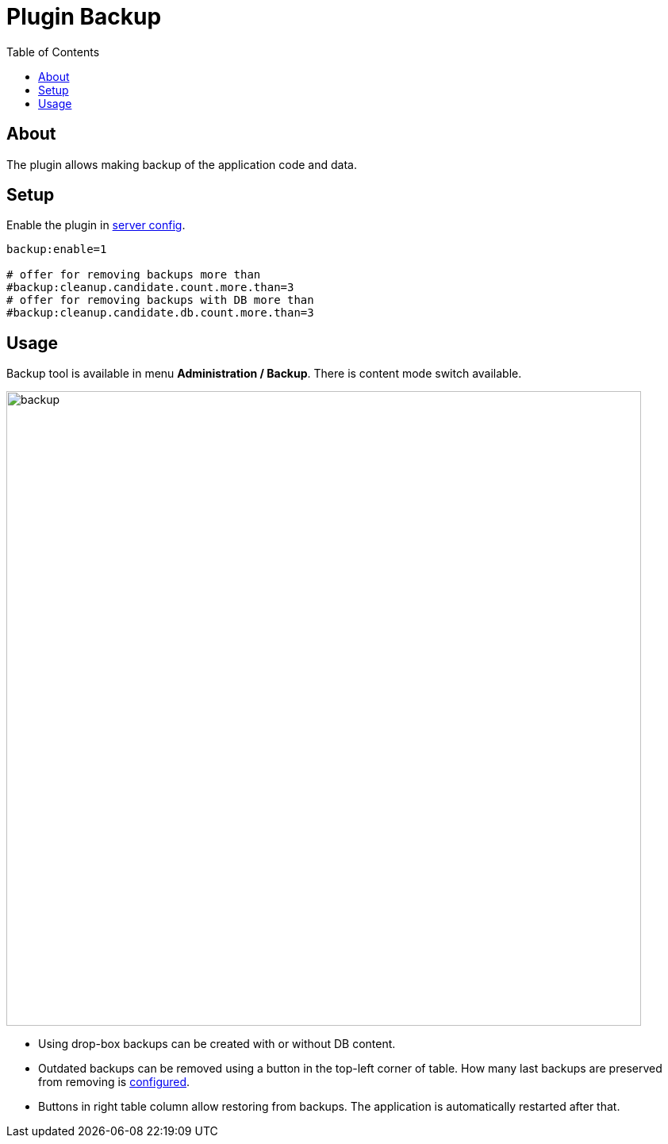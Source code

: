 = Plugin Backup
:toc:

[[about]]
== About
The plugin allows making backup of the application code and data.

[[setup]]
== Setup
Enable the plugin in <<../../../kernel/setup.adoc#config-plugin, server config>>.
[source]
----
backup:enable=1

# offer for removing backups more than
#backup:cleanup.candidate.count.more.than=3
# offer for removing backups with DB more than
#backup:cleanup.candidate.db.count.more.than=3
----

[[usage]]
== Usage
Backup tool is available in menu *Administration / Backup*. There is content mode switch available.

image::_res/backup.png[width="800px"]

[square]
* Using drop-box backups can be created with or without DB content.
* Outdated backups can be removed using a button in the top-left corner of table. How many last backups are preserved from removing is <<setup, configured>>.
* Buttons in right table column allow restoring from backups. The application is automatically restarted after that.

